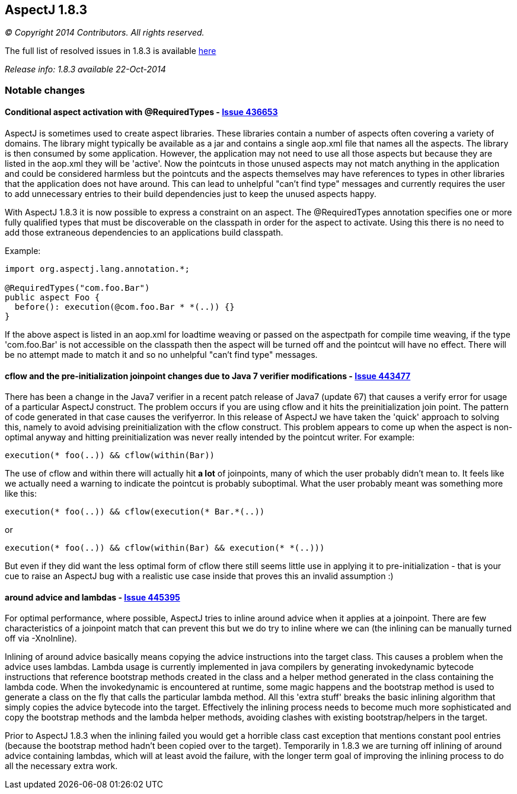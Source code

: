 == AspectJ 1.8.3

_© Copyright 2014 Contributors. All rights reserved._

The full list of resolved issues in 1.8.3 is available
https://bugs.eclipse.org/bugs/buglist.cgi?query_format=advanced;bug_status=RESOLVED;bug_status=VERIFIED;bug_status=CLOSED;product=AspectJ;target_milestone=1.8.3;[here]

_Release info: 1.8.3 available 22-Oct-2014_

=== Notable changes

==== Conditional aspect activation with @RequiredTypes - https://bugs.eclipse.org/bugs/show_bug.cgi?id=436653[Issue 436653]

AspectJ is sometimes used to create aspect libraries. These libraries
contain a number of aspects often covering a variety of domains. The
library might typically be available as a jar and contains a single
aop.xml file that names all the aspects. The library is then consumed by
some application. However, the application may not need to use all those
aspects but because they are listed in the aop.xml they will be
'active'. Now the pointcuts in those unused aspects may not match
anything in the application and could be considered harmless but the
pointcuts and the aspects themselves may have references to types in
other libraries that the application does not have around. This can lead
to unhelpful "can't find type" messages and currently requires the user
to add unnecessary entries to their build dependencies just to keep the
unused aspects happy.

With AspectJ 1.8.3 it is now possible to express a constraint on an
aspect. The @RequiredTypes annotation specifies one or more fully
qualified types that must be discoverable on the classpath in order for
the aspect to activate. Using this there is no need to add those
extraneous dependencies to an applications build classpath.

Example:

[source, java]
....
import org.aspectj.lang.annotation.*;

@RequiredTypes("com.foo.Bar")
public aspect Foo {
  before(): execution(@com.foo.Bar * *(..)) {}
}
....

If the above aspect is listed in an aop.xml for loadtime weaving or
passed on the aspectpath for compile time weaving, if the type
'com.foo.Bar' is not accessible on the classpath then the aspect will be
turned off and the pointcut will have no effect. There will be no
attempt made to match it and so no unhelpful "can't find type" messages.

==== cflow and the pre-initialization joinpoint changes due to Java 7 verifier modifications - https://bugs.eclipse.org/bugs/show_bug.cgi?id=443477[Issue 443477]

There has been a change in the Java7 verifier in a recent patch release
of Java7 (update 67) that causes a verify error for usage of a
particular AspectJ construct. The problem occurs if you are using cflow
and it hits the preinitialization join point. The pattern of code
generated in that case causes the verifyerror. In this release of
AspectJ we have taken the 'quick' approach to solving this, namely to
avoid advising preinitialization with the cflow construct. This problem
appears to come up when the aspect is non-optimal anyway and hitting
preinitialization was never really intended by the pointcut writer. For
example:

[source, java]
....
execution(* foo(..)) && cflow(within(Bar))
....

The use of cflow and within there will actually hit *a lot* of
joinpoints, many of which the user probably didn't mean to. It feels
like we actually need a warning to indicate the pointcut is probably
suboptimal. What the user probably meant was something more like this:

[source, java]
....
execution(* foo(..)) && cflow(execution(* Bar.*(..))
....

or

[source, java]
....
execution(* foo(..)) && cflow(within(Bar) && execution(* *(..)))
....

But even if they did want the less optimal form of cflow there still
seems little use in applying it to pre-initialization - that is your cue
to raise an AspectJ bug with a realistic use case inside that proves
this an invalid assumption :)

==== around advice and lambdas - https://bugs.eclipse.org/bugs/show_bug.cgi?id=445395[Issue 445395]

For optimal performance, where possible, AspectJ tries to inline around
advice when it applies at a joinpoint. There are few characteristics of
a joinpoint match that can prevent this but we do try to inline where we
can (the inlining can be manually turned off via -XnoInline).

Inlining of around advice basically means copying the advice
instructions into the target class. This causes a problem when the
advice uses lambdas. Lambda usage is currently implemented in java
compilers by generating invokedynamic bytecode instructions that
reference bootstrap methods created in the class and a helper method
generated in the class containing the lambda code. When the
invokedynamic is encountered at runtime, some magic happens and the
bootstrap method is used to generate a class on the fly that calls the
particular lambda method. All this 'extra stuff' breaks the basic
inlining algorithm that simply copies the advice bytecode into the
target. Effectively the inlining process needs to become much more
sophisticated and copy the bootstrap methods and the lambda helper
methods, avoiding clashes with existing bootstrap/helpers in the target.

Prior to AspectJ 1.8.3 when the inlining failed you would get a horrible
class cast exception that mentions constant pool entries (because the
bootstrap method hadn't been copied over to the target). Temporarily in
1.8.3 we are turning off inlining of around advice containing lambdas,
which will at least avoid the failure, with the longer term goal of
improving the inlining process to do all the necessary extra work.
